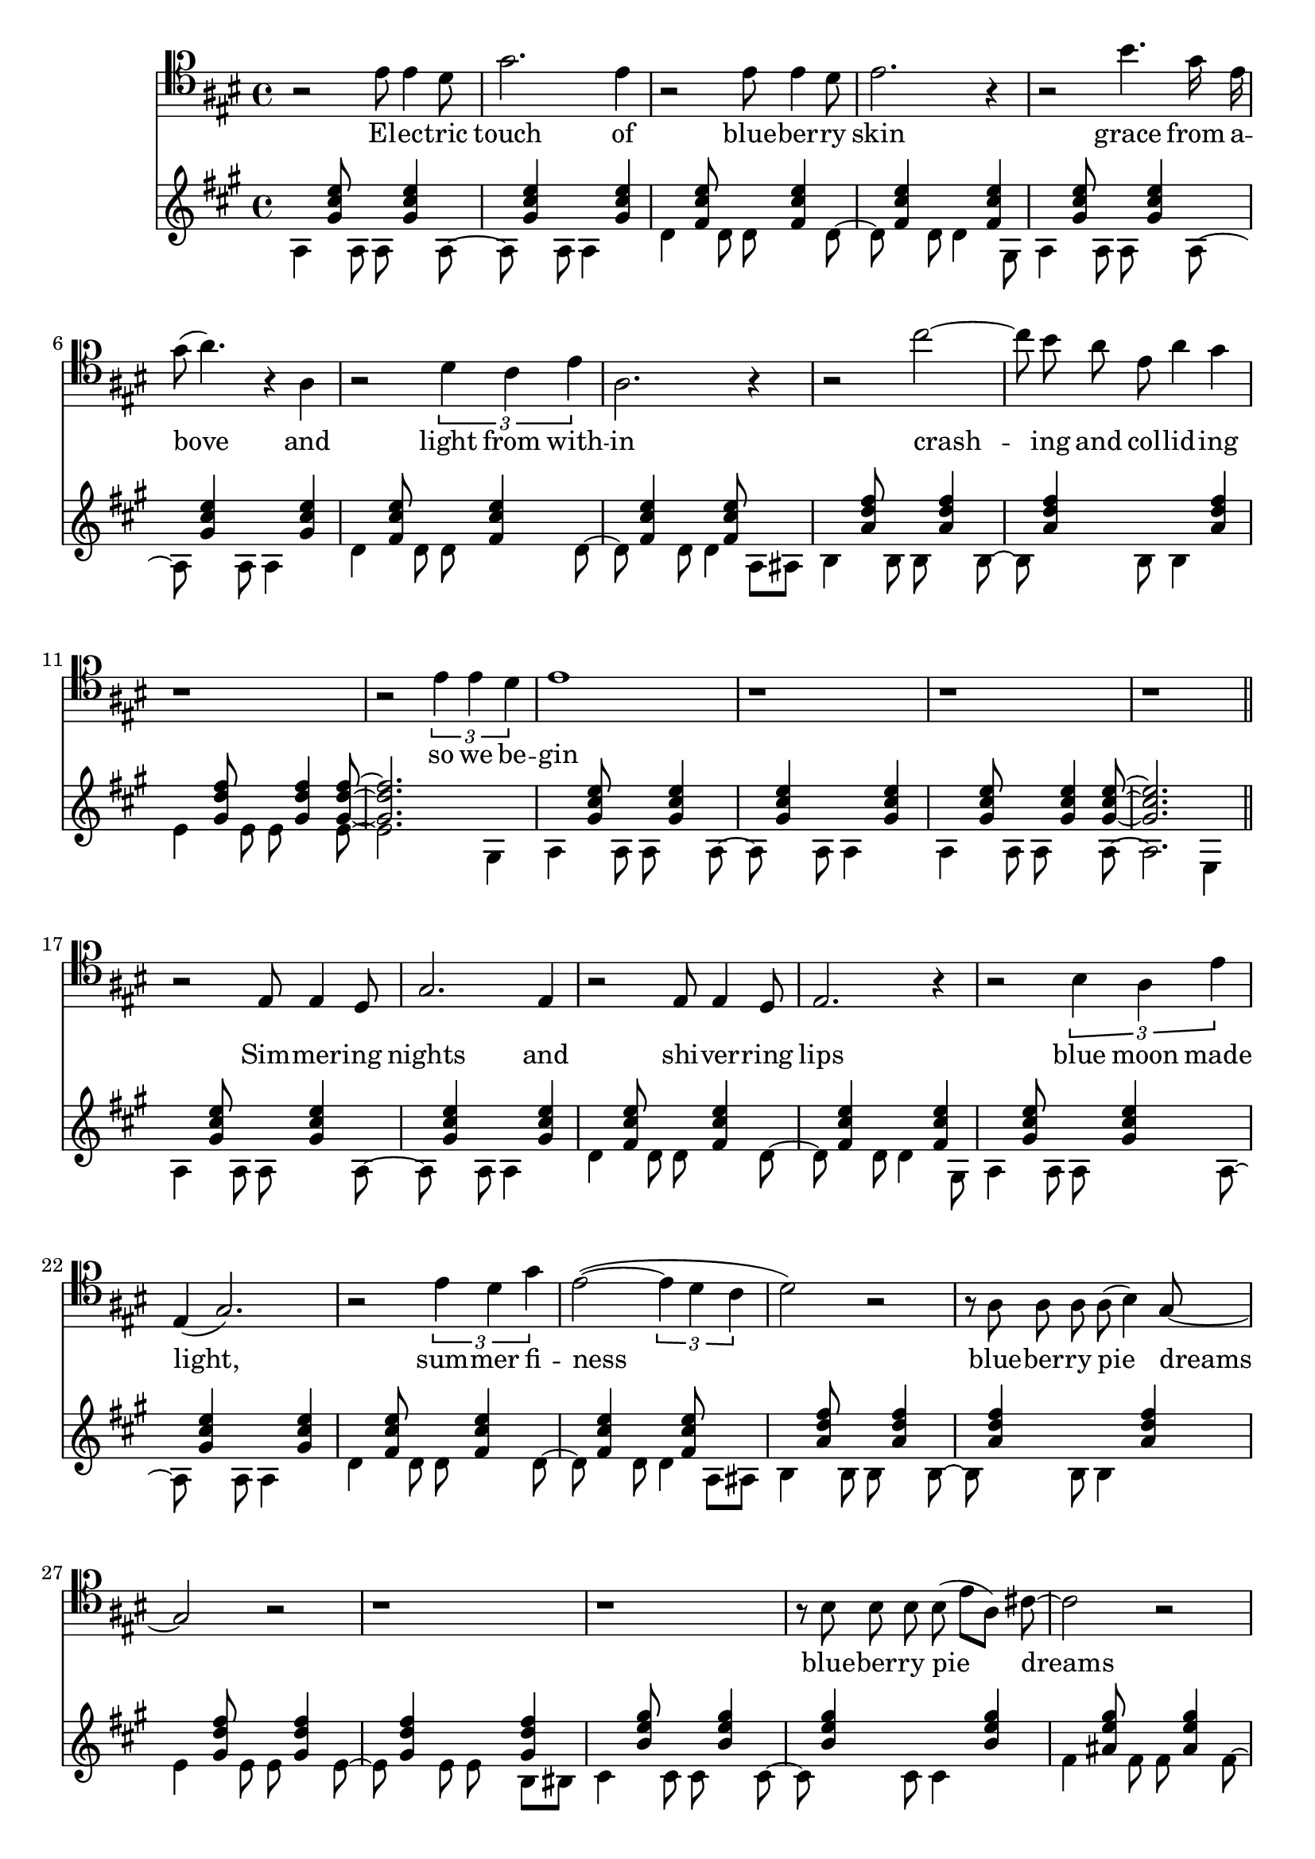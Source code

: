 \version "2.18.2"

verseGuitar = <<
	\new Voice {
		\stemDown
		\slurDown
		\relative c' {
			a4 s8 a a s4 a8~ a s4 a8 a4 s |
			d4 s8 d d s4 d8~ d s4 d8 d4 s8 gis, |
			a4 s8 a a s4 a8~ a s4 a8 a4 s |
			d4 s8 d d s4 d8~ d s4 d8 d4 a8 ais 
				
			b4 s8 b b s4 b8~ b s4 b8 b4 s |
			e4 s8 e e s4 e8~ e2. gis,4 |
			a4 s8 a a s4 a8~ a s4 a8 a4 s |
			a4 s8 a a s4 a8~ a2. e4 |
		}
	}
	\new Voice {
		\stemUp
		\relative c'' {
			s4 < gis cis  e >8 s s < gis cis  e >4 s < gis cis  e> s8 s4 < gis cis  e > |
			s4 < fis cis' e >8 s s < fis cis' e >4 s < fis cis' e> s8 s4 < fis cis' e > |
			s4 < gis cis  e >8 s s < gis cis  e >4 s < gis cis  e> s8 s4 < gis cis  e > |
			s4 < fis cis' e >8 s s < fis cis' e >4 s < fis cis' e> s8 s8 < fis cis' e > s4 |
	
			s4 < a d fis >8 s s < a d fis >4 s < a d fis > s8 s4 < a d fis > |
			s4 < gis d' fis >8 s s < gis d' fis >4 < gis d' fis >8~ < gis d' fis >2. s4 |
			s4 < gis cis  e >8 s s < gis cis  e >4 s < gis cis  e> s8 s4 < gis cis  e > |
			s4 < gis cis  e >8 s s < gis cis  e >4 < gis cis  e>8~ < gis cis  e >2. s4 |
		}
	}

>>

verseGuitarTwo = { <<
	\new Voice {
		\stemDown
		\slurDown
		\relative c' {
			a4 s8 a a s4 a8~ a s4 a8 a4 s |
			d4 s8 d d s4 d8~ d s4 d8 d4 s8 gis, |
			a4 s8 a a s4 a8~ a s4 a8 a4 s |
			d4 s8 d d s4 d8~ d s4 d8 d4 a8 ais 
				
			b4 s8 b b s4 b8~ b s4 b8 b4    s     |
			e4 s8 e e s4 e8~ e s4 e8 e8 s8 b bis |

			cis4 s8 cis cis s4 cis8~ cis s4 cis8 cis4 s |
			fis4 s8 fis fis s4 fis8~ fis s4 fis8 fis8 s8 cis c |

			b4 s8 b b s4 b8~ b s4 b8 b4 s |
			e4 s8 e e s4 e8~ e2. r4 |
		}
	}
	\new Voice {
		\stemUp
		\relative c'' {
			s4 < gis cis  e >8 s s < gis cis  e >4 s < gis cis  e> s8 s4 < gis cis  e > |
			s4 < fis cis' e >8 s s < fis cis' e >4 s < fis cis' e> s8 s4 < fis cis' e > |
			s4 < gis cis  e >8 s s < gis cis  e >4 s < gis cis  e> s8 s4 < gis cis  e > |
			s4 < fis cis' e >8 s s < fis cis' e >4 s < fis cis' e> s8 s8 < fis cis' e > s4 |
	
			s4 < a   d  fis >8 s s < a   d  fis >4 s < a   d  fis > s8 s4 < a   d  fis > |
			s4 < gis d' fis >8 s s < gis d' fis >4 s < gis d' fis > s8 s4 < gis d' fis > |
			
			s4 < b   e  gis >8 s s < b   e  gis >4 s < b   e  gis > s8 s4 < b   e  gis > |
			s4 < ais e' gis >8 s s < ais e' gis >4 s < ais e' gis > s8 s4 < ais e' gis > |

			s4 < a d fis >8 s s < a d fis >4 s < a d fis > s8 s4 < a d fis > |
			s4 < gis d' fis >8 s s < gis d' fis >4 < gis d' fis >8~ < gis d' fis >2. s4 |
		}
	}

>> }

verseGuitarThree = { <<
	\new Voice {
		\stemDown
		\slurDown
		\relative c' {
			a1 a1 |
			d4 s8 d d s4 d8~ d s4 d8 d4 s8 gis, |
			a4 s8 a a s4 a8~ a s4 a8 a4 s |
			d4 s8 d d s4 d8~ d s4 d8 d4 a8 ais 
				
			b4 s8 b b s4 b8~ b s4 b8 b4    s     |
			e4 s8 e e s4 e8~ e2 r2 |
		}
	}
	\new Voice {
		\stemUp
		\relative c'' {
			r4 < gis cis  e >2. < gis cis  e >4.< gis cis  e>4-> < gis cis  e >4-> < gis cis e >8 |
			s4 < fis cis' e >8 s s < fis cis' e >4 s < fis cis' e> s8 s4 < fis cis' e > |
			s4 < gis cis  e >8 s s < gis cis  e >4 s < gis cis  e> s8 s4 < gis cis  e > |
			s4 < fis cis' e >8 s s < fis cis' e >4 s < fis cis' e> s8 s8 < fis cis' e > s4 |
	
			s4 < a   d  fis >8 s s < a   d  fis >4 s < a   d  fis > s8 s4 < a   d  fis > |
			s4 < gis d' fis >8 s s < gis d' fis >4 < gis d' fis >8~ < gis d' fis >2 r2 |
		}
	}

>> }


melodyGuitar = { 
	<<
	\repeat volta 2
	\new Voice {
		\voiceTwo
		\relative c' {
			a4 gis'8 a, a gis'4 r8 |
			a,4 gis'8 a, a gis'4 r8 |
			a,4 gis'8 a, a gis'4 r8 |
			a,4 gis'8 a, a gis'4 r8 |
			a,4 gis'8 a, a gis'4 r8 |
			a,4 gis'8 a, a gis'4 r8 |
			a,4 gis'8 a, a gis'4 r8 |
			a,4 gis'8 a, a gis'4 a,8 |
		
			d4 cis'8 d, d cis'4 r8 |
			d,4 cis'8 d, d cis'4 r8 |
			d,4 cis'8 d, d cis'4 r8 |
			d,4 cis'8 d, d cis'4 r8 |

			a,4 gis'8 a, a gis'4 r8 |
			a,4 gis'8 a, a gis'4 r8 |
			a,4 gis'8 a, a gis'4 r8 |
			a,4 gis'8 a, a gis'4 r8 |
			\bar "||"
			a,4 gis'8 a, a gis'4 r8 |
			a,4 gis'8 a, a gis'4 r8 |
			a,4 gis'8 a, a gis'4 r8 |
			a,4 gis'8 a, a gis'4 r8 |
			a,4 gis'8 a, a gis'4 r8 |
			a,4 gis'8 a, a gis'4 r8 |
			a,4 gis'8 a, a gis'4 r8 |
			a,4 gis'8 a, a gis'4 a,8 |
		
			d4 cis'8 d, d cis'4 r8 |
			d,4 cis'8 d, d cis'4 r8 |
			d,4 cis'8 d, d cis'4 r8 |
			d,4 cis'8 d, d cis'4 r8 |

			a,4 gis'8 a, a gis'4 r8 |
			a,4 gis'8 a, a gis'4 r8 |
			a,4 gis'8 a, a gis'4 r8 |
			a,4 gis'8 a, a gis'4 r8 |

			a,4 gis'8 a, a gis'4 r8 |
			e,4 gis'8 e, e gis'4 r8 |
		}
	}

	\repeat volta 2
	\new Voice {
		\voiceOne
		\relative c''' {
			r2 r8 gis\( fis a | gis2 fis2 |
			e1\) | r1 |
			r2 r8 gis\( fis a | gis2 fis2 |
			e1\) | r1 |
			r2 r8 gis\( fis a | gis2 fis2 |
			e1\) | r2 r8 cis \( d e |
			fis4 gis4 e4 cis'4\) | r2 r8 cis,\( d e |
			fis4 gis4 e2 \) | r1 |

			r2 r8 gis\( fis a | gis4. cis,8 fis4. cis8 |
			e1\) | r1 |
			r2 r8 gis\( fis a | gis4 cis4 fis,4 b4 |
			e,1\) | r1 |
			r2 r8 gis\( fis a | gis4 cis4 fis,4 b4 |
			e,1\) |  r2 r8 cis\( d e |
			fis4 gis4 e4 cis'4\) | r2 r8 cis,\( d e |
			fis4 gis4 e2\) | r2 r8 cis\( d e  |
			fis4 gis4 e4 cis'4\) | r2 f,4 e8 d |


		}
	}

	>>
}

verseVox = {
	\relative c'  {
		r2 cis8 cis4 b8 | e2. cis4 |
		r2 cis8 cis4 b8 | cis2. r4 |
		r2 gis'4. e16 cis | e8( fis4.) r4 fis, |
		r2 \tuplet 3/2 { b4 a cis } | fis,2. r4 |
		r2 a'2~ | a8 gis fis cis fis4 e4 |
		r1 | r2 \tuplet 3/2 { cis4 cis b } |
		cis1 | r1 | r1 | r1 |
	}
}


lyricsVox = \lyricmode {
	El -- ec -- tric touch of blue -- ber -- ry skin
	grace from a -- bove and light from with -- in
	crash -- ing and col -- lid -- ing so we be -- gin
}


verseVoxTwo = {
	\relative c' {
		r2 cis,8 cis4 b8 | e2. cis4 |
		r2 cis8 cis4 b8 | cis2. r4 |
		r2 \tuplet 3/2 { gis'4 fis cis' } | cis,4( e2.) |
		r2 \tuplet 3/2 { cis'4 b e } | cis2~( \tuplet 3/2 { cis4 b a }  |
		b2) r2  | r8 fis fis fis fis( gis4) e8~ |
		e2  r2  | r1 | 
		r1 | r8 gis gis gis gis( cis8[ fis,8]) ais8~ |
		ais2 r2 | r1 |
		r1 | r8 fis fis fis fis( gis4. )|
		r1 | \tuplet 3/2 { cis4 b e } \tuplet 3/2 { cis e, gis~ } 
		gis2 
	}
}

lyricsVoxTwo = \lyricmode {
	Sim -- mer -- ing nights and shi -- ver -- ring lips
	blue moon made light, sum -- mer fi -- ness
	blue -- ber -- ry pie dreams
	blue -- ber -- ry pie dreams
	blue -- ber -- ry pie dreams and de -- ri -- va -- tives
}

verseVoxThree = {
	\relative c' {
		r2 cis,8 cis b e | fis2. r4 |
		r2 cis8 cis4 b8 | cis2. r4 |
		r2 \tuplet 3/2 { gis'4 gis fis' } | b,2. r4 |
		r4 cis cis b8 e | cis ( b a4 ) r2 | 
		r2.. a'8~ | a gis fis cis fis4 e4 |
		r1 | cis4 cis cis8 e4 e, | a1 |
	}
}

lyricsVoxThree = \lyricmode {
	Me -- lan -- cho -- ly March Ho -- ney in May
	Shim -- me -- ring dew may -- hem ra -- di -- ates
	Eve -- ry -- bo -- dy's dan -- cing
	while I'm hi -- ding a -- way.
}
\score { <<
	\new Staff {
		\new Voice = "baritone" {
			\key a \major
			\clef "baritone"
			\autoBeamOff
			\verseVox
			\verseVoxTwo
			s1 * 33
			\verseVoxThree
		}
	}

	\new Lyrics \lyricsto "baritone" {
		\lyricsVox
		\lyricsVoxTwo
		\lyricsVoxThree
	}

	\new Staff {
		\key a \major
		\verseGuitar
		\bar "||"
		\verseGuitarTwo
		\bar "||"
		\melodyGuitar
		\bar "||"
		\verseGuitarThree
	}
>> }
